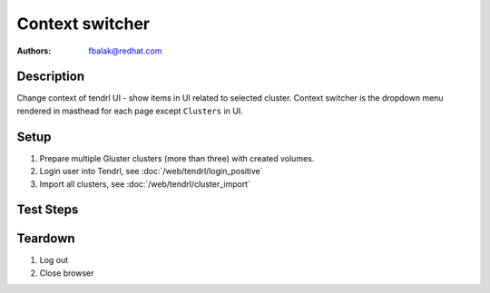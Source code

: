 Context switcher
****************

:authors: 
          - fbalak@redhat.com

Description
===========

Change context of tendrl UI - show items in UI related to selected cluster. Context switcher is the dropdown menu rendered in masthead for each page except ``Clusters`` in UI.

Setup
=====

#. Prepare multiple Gluster clusters (more than three) with created volumes.

#. Login user into Tendrl, see :doc:`/web/tendrl/login_positive`

#. Import all clusters, see :doc:`/web/tendrl/cluster_import`

Test Steps
==========

.. test_action::
   :step:
       Go to ``Hosts``
   :result:
       List of hosts page is shown.

.. test_action::
   :step:
       Check that all hosts from cluster that is currently selected are present in list of hosts.
   :result:
       All hosts are listed and no host is missing or is extra.

.. test_action::
   :step:
       | Click on ``Context switcher`` menu and select different cluster.
       | Repeat with all clusters.
   :result:
       Current page should be rendered again with hosts for currently selected cluster.

.. test_action::
   :step:
       Click on listed hostname.
   :result:
       ``Brick Details`` page is shown.

.. test_action::
   :step:
       Check that correct cluster is still selected.
   :result:
       Correct ``cluster id`` is shown in context switcher.

.. test_action::
   :step:
       Click on ``Context switcher`` menu and select different cluster.
   :result:
       Current page should be redirected to ``Hosts`` page for given cluster.

.. test_action::
   :step:
       Go to ``Volumes``
   :result:
       List of volumes page is shown.

.. test_action::
   :step:
       Check that all volumes from cluster that is currently selected are present in list of volumes.
   :result:
       All volumes are listed and no volume is missing or is extra.

.. test_action::
   :step:
       | Click on ``Context switcher`` menu and select different cluster.
       | Repeat with all clusters.
   :result:
       Current page should be rendered again with volumes for currently selected cluster.

.. test_action::
   :step:
       Click on listed volume.
   :result:
       ``Brick Details`` page is shown.

.. test_action::
   :step:
       Check that correct cluster is still selected.
   :result:
       Correct ``cluster id`` is shown in context switcher.

.. test_action::
   :step:
       Click on ``Context switcher`` menu and select different cluster.
   :result:
       Current page should be redirected to ``Volumes`` page for given cluster.

.. test_action::
   :step:
       Go to ``Tasks``
   :result:
       List of tasks page is shown.

.. test_action::
   :step:
       Check that all tasks from cluster that is currently selected are present in list of tasks.
   :result:
       All tasks are listed and no task is missing or is extra.

.. test_action::
   :step:
       | Click on ``Context switcher`` menu and select different cluster.
       | Repeat with all clusters.
   :result:
       Current page should be rendered again with tasks for currently selected cluster.

.. test_action::
   :step:
       Go to ``Events``
   :result:
       List of events page is shown.

.. test_action::
   :step:
       Check that all events from cluster that is currently selected are present in list of events.
   :result:
       All events are listed and no event is missing or is extra.

.. test_action::
   :step:
       | Click on ``Context switcher`` menu and select different cluster.
       | Repeat with all clusters.
   :result:
       Current page should be rendered again with events for currently selected cluster.

Teardown
========
#. Log out

#. Close browser
